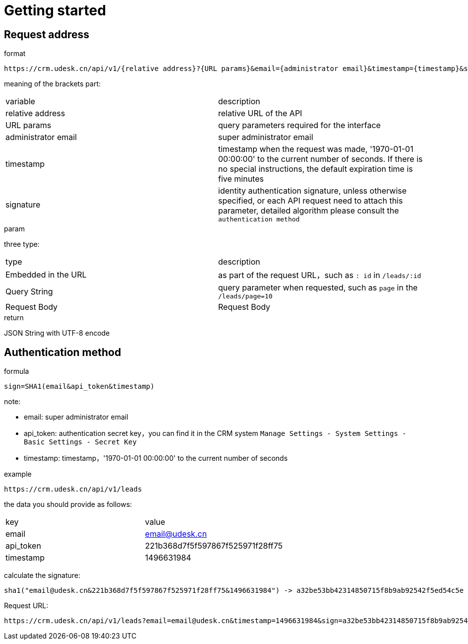 [[overview]]
= Getting started

[[overview-address]]
== Request address

.format
----
https://crm.udesk.cn/api/v1/{relative address}?{URL params}&email={administrator email}&timestamp={timestamp}&sign={signature}
----

meaning of the brackets part:
|===

| variable | description

| relative address
| relative URL of the API

| URL params
| query parameters required for the interface

| administrator email
| super administrator email

| timestamp
| timestamp when the request was made, '1970-01-01 00:00:00' to the current number of seconds. If there is no special instructions, the default expiration time is five minutes

| signature
| identity authentication signature, unless otherwise specified, or each API request need to attach this parameter, detailed algorithm please consult the `authentication method`

|===

.param
three type:
|===

| type | description

| Embedded in the URL
| as part of the request URL，such as `: id` in `/leads/:id`

| Query String
| query parameter when requested, such as `page` in the `/leads/page=10`

| Request Body
| Request Body

|===

.return
JSON String with UTF-8 encode

[[overview-sign]]
== Authentication method

.formula
----
sign=SHA1(email&api_token&timestamp)
----
note:

- email: super administrator email
- api_token: authentication secret key，you can find it in the CRM system `Manage Settings - System Settings - Basic Settings - Secret Key`
- timestamp: timestamp，'1970-01-01 00:00:00' to the current number of seconds

.example
----
https://crm.udesk.cn/api/v1/leads
----
the data you should provide as follows:
|===

| key | value

| email
| email@udesk.cn

| api_token
| 221b368d7f5f597867f525971f28ff75

| timestamp
| 1496631984

|===
--
calculate the signature:
----
sha1("email@udesk.cn&221b368d7f5f597867f525971f28ff75&1496631984") -> a32be53bb42314850715f8b9ab92542f5ed54c5e
----

Request URL:
----
https://crm.udesk.cn/api/v1/leads?email=email@udesk.cn&timestamp=1496631984&sign=a32be53bb42314850715f8b9ab92542f5ed54c5e
----

